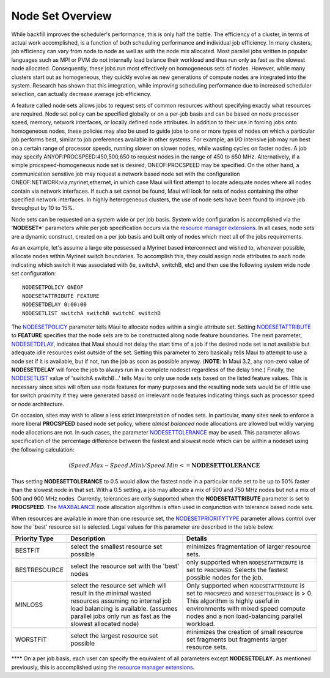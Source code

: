 Node Set Overview
#################

While backfill improves the scheduler's performance, this is only half
the battle. The efficiency of a cluster, in terms of actual work
accomplished, is a function of both scheduling performance and
individual job efficiency. In many clusters, job efficiency can vary
from node to node as well as with the node mix allocated. Most parallel
jobs written in popular languages such as MPI or PVM do not internally
load balance their workload and thus run only as fast as the slowest
node allocated. Consequently, these jobs run most effectively on
homogeneous sets of nodes. However, while many clusters start out as
homogeneous, they quickly evolve as new generations of compute nodes are
integrated into the system. Research has shown that this integration,
while improving scheduling performance due to increased scheduler
selection, can actually decrease average job efficiency.

A feature called node sets allows jobs to request sets of common
resources without specifying exactly what resources are required. Node
set policy can be specified globally or on a per-job basis and can be
based on node processor speed, memory, network interfaces, or locally
defined node attributes. In addition to their use in forcing jobs onto
homogeneous nodes, these policies may also be used to guide jobs to one
or more types of nodes on which a particular job performs best, similar
to job preferences available in other systems. For example, an I/O
intensive job may run best on a certain range of processor speeds,
running slower on slower nodes, while wasting cycles on faster nodes. A
job may specify ANYOF:PROCSPEED:450,500,650 to request nodes in the
range of 450 to 650 MHz. Alternatively, if a simple
procspeed-homogeneous node set is desired, ONEOF:PROCSPEED may be
specified. On the other hand, a communication sensitive job may request
a network based node set with the configuration
ONEOF:NETWORK:via,myrinet,ethernet, in which case Maui will first
attempt to locate adequate nodes where all nodes contain via network
interfaces. If such a set cannot be found, Maui will look for sets of
nodes containing the other specified network interfaces. In highly
heterogeneous clusters, the use of node sets have been found to improve
job throughput by 10 to 15%.

Node sets can be requested on a system wide or per job basis. System
wide configuration is accomplished via the '**NODESET\***' parameters
while per job specification occurs via the `resource manager
extensions <13.3rmextensions.html>`__. In all cases, node sets are a
dynamic construct, created on a per job basis and built only of nodes
which meet all of the jobs requirements.

As an example, let's assume a large site possessed a Myrinet based
interconnect and wished to, whenever possible, allocate nodes within
Myrinet switch boundaries. To accomplish this, they could assign node
attributes to each node indicating which switch it was associated with
(ie, switchA, switchB, etc) and then use the following system wide node
set configuration:

::

  NODESETPOLICY ONEOF
  NODESETATTRIBUTE FEATURE
  NODESETDELAY 0:00:00
  NODESETLIST switchA switchB switchC switchD


The `NODESETPOLICY <a.fparameters.html#nodesetpolicy>`__ parameter tells
Maui to allocate nodes within a single attribute set. Setting
`NODESETATTRIBUTE <a.fparameters.html#nodesetattribute>`__ to
**FEATURE** specifies that the node sets are to be constructed along
node feature boundaries. The next parameter,
`NODESETDELAY <a.fparameters.html#nodesetdelay>`__, indicates that Maui
should not delay the start time of a job if the desired node set is not
available but adequate idle resources exist outside of the set. Setting
this parameter to zero basically tells Maui to attempt to use a node set
if it is available, but if not, run the job as soon as possible anyway.
(**NOTE**: In Maui 3.2, any non-zero value of **NODESETDELAY** will
force the job to always run in a complete nodeset regardless of the
delay time.) Finally, the
`NODESETLIST <a.fparameters.html#nodesetlist>`__ value of 'switchA
switchB...' tells Maui to only use node sets based on the listed feature
values. This is necessary since sites will often use node features for
many purposes and the resulting node sets would be of little use for
switch proximity if they were generated based on irrelevant node
features indicating things such as processor speed or node architecture.

On occasion, sites may wish to allow a less strict interpretation of
nodes sets. In particular, many sites seek to enforce a more liberal
**PROCSPEED** based node set policy, where *almost balanced* node
allocations are allowed but wildly varying node allocations are not. In
such cases, the parameter
`NODESETTOLERANCE <a.fparameters.html#nodesettolerance>`__ may be used.
This parameter allows specification of the percentage difference between
the fastest and slowest node which can be within a nodeset using the
following calculation:

.. math::

   (Speed.Max - Speed.Min) / Speed.Min <= \mathbf{NODESETTOLERANCE}

Thus setting **NODESETTOLERANCE** to 0.5 would allow the fastest node in
a particular node set to be up to 50% faster than the slowest node in
that set. With a 0.5 setting, a job may allocate a mix of 500 and 750
MHz nodes but not a mix of 500 and 900 MHz nodes. Currently, tolerances
are only supported when the **NODESETATTRIBUTE** parameter is set to
**PROCSPEED**. The `MAXBALANCE <5.2nodeallocation.html#MAXBALANCE>`__
node allocation algorithm is often used in conjunction with tolerance
based node sets.

| When resources are available in more than one resource set, the
  `NODESETPRIORITYTYPE <a.fparameters.html#nodesetprioritytype>`__
  parameter allows control over how the 'best' resource set is selected.
  Legal values for this parameter are described in the table below.

+---------------------+----------------------------------------------------------------------------------------------------------------------------------------------------------------------------------------------------------+--------------------------------------------------------------------------------------------------------------------------------------------------------------------------------------------------------------------------------+
| **Priority Type**   | **Description**                                                                                                                                                                                          | **Details**                                                                                                                                                                                                                    |
+---------------------+----------------------------------------------------------------------------------------------------------------------------------------------------------------------------------------------------------+--------------------------------------------------------------------------------------------------------------------------------------------------------------------------------------------------------------------------------+
| BESTFIT             | select the smallest resource set possible                                                                                                                                                                | minimizes fragmentation of larger resource sets.                                                                                                                                                                               |
+---------------------+----------------------------------------------------------------------------------------------------------------------------------------------------------------------------------------------------------+--------------------------------------------------------------------------------------------------------------------------------------------------------------------------------------------------------------------------------+
| BESTRESOURCE        | select the resource set with the 'best' nodes                                                                                                                                                            | only supported when ``NODESETATTRIBUTE`` is set to ``PROCSPEED``. Selects the fastest possible nodes for the job.                                                                                                              |
+---------------------+----------------------------------------------------------------------------------------------------------------------------------------------------------------------------------------------------------+--------------------------------------------------------------------------------------------------------------------------------------------------------------------------------------------------------------------------------+
| MINLOSS             | select the resource set which will result in the minimal wasted resources assuming no internal job load balancing is available. (assumes parallel jobs only run as fast as the slowest allocated node)   | Only supported when ``NODESETATTRIBUTE`` is set to ``PROCSPEED`` and ``NODESETTOLERANCE`` is > 0. This algorithm is highly useful in environments with mixed speed compute nodes and a non load-balancing parallel workload.   |
+---------------------+----------------------------------------------------------------------------------------------------------------------------------------------------------------------------------------------------------+--------------------------------------------------------------------------------------------------------------------------------------------------------------------------------------------------------------------------------+
| WORSTFIT            | select the largest resource set possible                                                                                                                                                                 | minimizes the creation of small resource set fragments but fragments larger resource sets.                                                                                                                                     |
+---------------------+----------------------------------------------------------------------------------------------------------------------------------------------------------------------------------------------------------+--------------------------------------------------------------------------------------------------------------------------------------------------------------------------------------------------------------------------------+

**** On a per job basis, each user can specify the equivalent of all
parameters except **NODESETDELAY**. As mentioned previously, this is
accomplished using the `resource manager
extensions <13.3rmextensions.html>`__.
